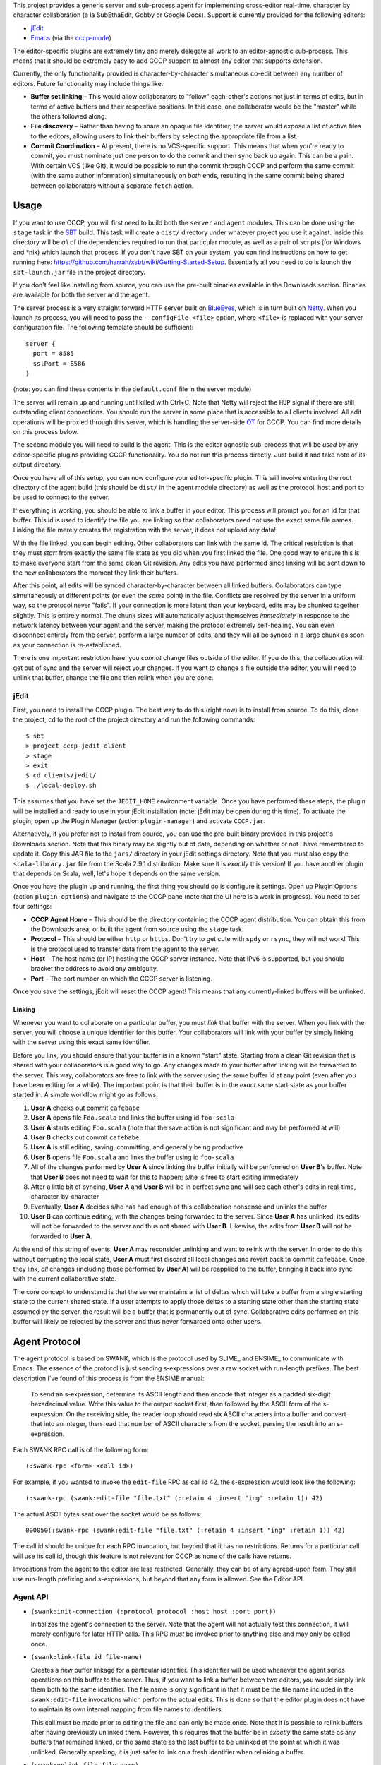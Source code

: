 This project provides a generic server and sub-process agent for implementing
cross-editor real-time, character by character collaboration (a la SubEthaEdit,
Gobby or Google Docs).  Support is currently provided for the following editors:

* jEdit_
* Emacs_ (via the cccp-mode_)

The editor-specific plugins are extremely tiny and merely delegate all work to an
editor-agnostic sub-process.  This means that it should be extremely easy to
add CCCP support to almost any editor that supports extension.

Currently, the only functionality provided is character-by-character simultaneous
co-edit between any number of editors.  Future functionality may include things
like:

* **Buffer set linking** – This would allow collaborators to "follow" each-other's
  actions not just in terms of edits, but in terms of active buffers and their
  respective positions.  In this case, one collaborator would be the "master"
  while the others followed along.
* **File discovery** – Rather than having to share an opaque file identifier, the
  server would expose a list of active files to the editors, allowing users to
  link their buffers by selecting the appropriate file from a list.
* **Commit Coordination** – At present, there is no VCS-specific support.  This
  means that when you're ready to commit, you must nominate just one person to
  do the commit and then sync back up again.  This can be a pain.  With certain
  VCS (like Git), it would be possible to run the commit through CCCP and perform
  the same commit (with the same author information) simultaneously on *both* ends,
  resulting in the same commit being shared between collaborators without a separate
  ``fetch`` action.


Usage
=====

If you want to use CCCP, you will first need to build both the ``server`` and
``agent`` modules.  This can be done using the ``stage`` task in the SBT_ build.
This task will create a ``dist/`` directory under whatever project you use it
against.  Inside this directory will be *all* of the dependencies required to
run that particular module, as well as a pair of scripts (for Windows and *nix)
which launch that process.  If you don't have SBT on your system, you can find
instructions on how to get running here: https://github.com/harrah/xsbt/wiki/Getting-Started-Setup.
Essentially all you need to do is launch the ``sbt-launch.jar`` file in the project
directory.

If you don't feel like installing from source, you can use the pre-built binaries
available in the Downloads section.  Binaries are available for both the server
and the agent.

The server process is a very straight forward HTTP server built on BlueEyes_,
which is in turn built on Netty_.  When you launch its process, you will need to
pass the ``--configFile <file>`` option, where ``<file>`` is replaced with your
server configuration file.  The following template should be sufficient::
    
    server {
      port = 8585
      sslPort = 8586
    }
    
(note: you can find these contents in the ``default.conf`` file in the server
module)

The server will remain up and running until killed with Ctrl+C.  Note that Netty
will reject the ``HUP`` signal if there are still outstanding client connections.
You should run the server in some place that is accessible to all clients involved.
All edit operations will be proxied through this server, which is handling the
server-side OT_ for CCCP.  You can find more details on this process below.

The second module you will need to build is the agent.  This is the editor agnostic
sub-process that will be *used* by any editor-specific plugins providing CCCP
functionality.  You do not run this process directly.  Just build it and take note
of its output directory.

Once you have all of this setup, you can now configure your editor-specific plugin.
This will involve entering the root directory of the agent build (this should be
``dist/`` in the agent module directory) as well as the protocol, host and port
to be used to connect to the server.

If everything is working, you should be able to link a buffer in your editor.
This process will prompt you for an id for that buffer.  This id is used to
identify the file you are linking so that collaborators need not use the exact
same file names.  Linking the file merely creates the registration with the server,
it does not upload any data!

With the file linked, you can begin editing.  Other collaborators can link with
the same id.  The critical restriction is that they must *start* from exactly the
same file state as you did when you first linked the file.  One good way to ensure
this is to make everyone start from the same clean Git revision.  Any edits you
have performed since linking will be sent down to the new collaborators the moment
they link their buffers.

After this point, all edits will be synced character-by-character between all
linked buffers.  Collaborators can type simultaneously at different points (or
even the *same* point) in the file.  Conflicts are resolved by the server in a
uniform way, so the protocol never "fails".  If your connection is more latent
than your keyboard, edits may be chunked together slightly.  This is entirely
normal.  The chunk sizes will automatically adjust themselves *immediately* in
response to the network latency between your agent and the server, making the
protocol extremely self-healing.  You can even disconnect entirely from the server,
perform a large number of edits, and they will all be synced in a large chunk
as soon as your connection is re-established.

There is one important restriction here: you *cannot* change files outside of the
editor.  If you do this, the collaboration will get out of sync and the server
will reject your changes.  If you want to change a file outside the editor, you
will need to unlink that buffer, change the file and then relink when you are done.


jEdit
-----

First, you need to install the CCCP plugin.  The best way to do this (right now)
is to install from source.  To do this, clone the project, ``cd`` to the root of
the project directory and run the following commands::
    
    $ sbt
    > project cccp-jedit-client
    > stage
    > exit
    $ cd clients/jedit/
    $ ./local-deploy.sh
    
This assumes that you have set the ``JEDIT_HOME`` environment variable.  Once
you have performed these steps, the plugin will be installed and ready to use in
your jEdit installation (note: jEdit may be open during this time).  To activate
the plugin, open up the Plugin Manager (action ``plugin-manager``) and activate
``CCCP.jar``.

Alternatively, if you prefer not to install from source, you can use the pre-built
binary provided in this project's Downloads section.  Note that this binary may
be slightly out of date, depending on whether or not I have remembered to update
it.  Copy this JAR file to the ``jars/`` directory in your jEdit settings directory.
Note that you must also copy the ``scala-library.jar`` file from the Scala 2.9.1
distribution.  Make sure it is *exactly* this version!  If you have another plugin
that depends on Scala, well, let's hope it depends on the same version.

Once you have the plugin up and running, the first thing you should do is configure
it settings.  Open up Plugin Options (action ``plugin-options``) and navigate to
the CCCP pane (note that the UI here is a work in progress).  You need to set
four settings:

* **CCCP Agent Home** – This should be the directory containing the CCCP agent
  distribution.  You can obtain this from the Downloads area, or built the agent
  from source using the ``stage`` task.
* **Protocol** – This should be either ``http`` or ``https``.  Don't try to get
  cute with ``spdy`` or ``rsync``, they will not work!  This is the protocol used
  to transfer data from the agent to the server.
* **Host** – The host name (or IP) hosting the CCCP server instance.  Note that
  IPv6 is supported, but you should bracket the address to avoid any ambiguity.
* **Port** – The port number on which the CCCP server is listening.

Once you save the settings, jEdit will reset the CCCP agent!  This means that any
currently-linked buffers will be unlinked.

Linking
~~~~~~~

Whenever you want to collaborate on a particular buffer, you must *link* that
buffer with the server.  When you link with the server, you will choose a unique
identifier for this buffer.  Your collaborators will link with your buffer by
simply linking with the server using this exact same identifier.

Before you link, you should ensure that your buffer is in a known "start" state.
Starting from a clean Git revision that is shared with your collaborators is a
good way to go.  Any changes made to your buffer after linking will be forwarded
to the server.  This way, collaborators are free to link with the server using
the same buffer id at any point (even after you have been editing for a while).
The important point is that their buffer is in the *exact* same start state as
your buffer started in.  A simple workflow might go as follows:

1. **User A** checks out commit ``cafebabe``
2. **User A** opens file ``Foo.scala`` and links the buffer using id ``foo-scala``
3. **User A** starts editing ``Foo.scala`` (note that the save action is not
   significant and may be performed at will)
4. **User B** checks out commit ``cafebabe``
5. **User A** is still editing, saving, committing, and generally being productive
6. **User B** opens file ``Foo.scala`` and links the buffer using id ``foo-scala``
7. All of the changes performed by **User A** since linking the buffer initially
   will be performed on **User B**'s buffer.  Note that **User B** does not need
   to wait for this to happen; s/he is free to start editing immediately
8. After a little bit of syncing, **User A** and **User B** will be in perfect
   sync and will see each other's edits in real-time, character-by-character
9. Eventually, **User A** decides s/he has had enough of this collaboration
   nonsense and unlinks the buffer
10. **User B** can continue editing, with the changes being forwarded to the server.
    Since **User A** has unlinked, its edits will not be forwarded to the server
    and thus not shared with **User B**.  Likewise, the edits from **User B** will
    not be forwarded to **User A**.

At the end of this string of events, **User A** may reconsider unlinking and want
to relink with the server.  In order to do this without corrupting the local state,
**User A** must first discard all local changes and revert back to commit ``cafebabe``.
Once they link, *all* changes (including those performed by **User A**) will be
reapplied to the buffer, bringing it back into sync with the current collaborative
state.

The core concept to understand is that the server maintains a list of deltas which
will take a buffer from a single starting state to the current shared state.  If
a user attempts to apply those deltas to a starting state other than the starting
state assumed by the server, the result will be a buffer that is permanently out
of sync.  Collaborative edits performed on this buffer will likely be rejected by
the server and thus never forwarded onto other users.


Agent Protocol
==============

The agent protocol is based on SWANK, which is the protocol used by SLIME_ and
ENSIME_ to communicate with Emacs.  The essence of the protocol is just sending
s-expressions over a raw socket with run-length prefixes.  The best description
I've found of this process is from the ENSIME manual:

    To send an s-expression, determine its ASCII length and then encode that
    integer as a padded six-digit hexadecimal value. Write this value to the
    output socket first, then followed by the ASCII form of the s-expression. On
    the receiving side, the reader loop should read six ASCII characters into a
    buffer and convert that into an integer, then read that number of ASCII
    characters from the socket, parsing the result into an s-expression.
    
    .. image:: http://aemon.com/file_dump/wire_protocol.png
    
Each SWANK RPC call is of the following form::
    
    (:swank-rpc <form> <call-id>)
    
For example, if you wanted to invoke the ``edit-file`` RPC as call id 42, the
s-expression would look like the following::
    
    (:swank-rpc (swank:edit-file "file.txt" (:retain 4 :insert "ing" :retain 1)) 42)
    
The actual ASCII bytes sent over the socket would be as follows::
    
    000050(:swank-rpc (swank:edit-file "file.txt" (:retain 4 :insert "ing" :retain 1)) 42)
    
The call id should be unique for each RPC invocation, but beyond that it has no
restrictions.  Returns for a particular call will use its call id, though this
feature is not relevant for CCCP as none of the calls have returns.

Invocations from the agent to the editor are less restricted.  Generally, they can
be of any agreed-upon form.  They still use run-length prefixing and s-expressions,
but beyond that any form is allowed.  See the Editor API.

Agent API
---------

* ``(swank:init-connection (:protocol protocol :host host :port port))``
  
  Initializes the agent's connection to the server.  Note that the agent will
  not actually test this connection, it will merely configure for later HTTP calls.
  This RPC *must* be invoked prior to anything else and may only be called once.
* ``(swank:link-file id file-name)``

  Creates a new buffer linkage for a particular identifier.  This identifier will
  be used whenever the agent sends operations on this buffer to the server.  Thus,
  if you want to link a buffer between two editors, you would simply link them
  both to the same identifier.  The file name is only significant in that it must
  be the file name included in the ``swank:edit-file`` invocations which perform
  the actual edits.  This is done so that the editor plugin does not have to
  maintain its own internal mapping from file names to identifiers.
  
  This call must be made prior to editing the file and can only be made once.
  Note that it is possible to relink buffers after having previously unlinked
  them.  However, this requires that the buffer be in *exactly* the same state as
  any buffers that remained linked, or the same state as the last buffer to be
  unlinked at the point at which it was unlinked.  Generally speaking, it is just
  safer to link on a fresh identifier when relinking a buffer.
* ``(swank:unlink-file file-name)``
  
  Removes a linkage for a particular file.  Remote updates will not be
  propagated to the buffer once this call has run.  This also frees any resources
  in the agent that are associated with the linkage.  Please note that in cases
  of high-latency, there may be changes local to the agent that have not yet
  transmitted to the server.  These changes will *not* be sent if ``unlink-file``
  happens before such time as that is possible.  The editor local buffer will
  still have the changes, but they will never reach the server.
* ``(swank:edit-file file-name (...))``

  This is the most important API call.  This call should be made on every buffer
  change.  The inner-form is the description of the buffer change and must be an
  ordered property list of the form ``(:key1 value1 :key2 value2)``.  The exact
  schema for this property list should be as follows:
  
  * ``:retain`` – Must correspond to an integer value.  Specifies an offset into
    the file.
  * ``:insert`` – Must correspond to a string value.  Specifies a text string to
    insert at the current location.
  * ``:delete`` – Must correspond to a string value.  Specifies a text string to
    delete from the current location.
  
  There are a few things that are important to understand about this format.  First,
  the offsets must span the *entire* file.  Thus, if you add up all of the ``:retain``
  values, plus the length of the ``:insert`` and ``:delete`` strings, it must
  equal the total character length of the buffer.  In the case of ``:insert``, this
  is the total length *after* application of the operation; in the case of ``:delete``,
  it is the total length *before* application of the operation.  Note that this
  metaphor only makes sense if you have either an ``:insert`` or a ``:delete``,
  but not both.  This is a weakness in the line of thought, since it is very
  possible to have an operation which performs both actions (e.g. if text is selected
  and replaced with some new text in an atomic action).  A truer way of looking at
  operation offsets would be to view the operation as an ordered set of instructions
  to a cursor walking through the buffer from start to finish.  The cursor *must*
  traverse the entire document.
  
  Note that operations sent from the editor to the agent are likely to be single-action
  operations with a leading and trailing retain.  This is extremely *unlikely* to
  be the case for operations coming from the agent to the editor.  This is because
  the protocol composes operations together when latency exceeds typist speed (the
  normal mode of operation).  As a result, the editor code which handles operations
  must be able to handle multiple actions in a single operation.  For example:
  
  ``(:retain 4 :delete "bar" :insert "foo" :retain 127 :insert "baz" :retain 10)``
  
  The jEdit plugin handles this by converting each ``:delete`` and ``:insert``
  action into its own separate operation with offset and contents.  These actions
  are then applied *in order* (the ordering bit is very important, otherwise the
  offsets will not be correct for actions subsequent to the first in the operation).
  
  Just to give an example of an operation, we would insert the text ``here`` at
  offset ``11133`` with a total buffer length of ``11430`` using the following
  operation:
  
  ``(:retain 11133 :insert "here" :retain 297)``
  
  It is very important that operation application and synthesis is implemented
  correctly in the editor-specific plugins.  Bugs in this code will result in
  incorrectly-synchronized buffers and errors in the agent, the server, or both.
  For more details on operations, see `this article on OT`_ as well as `the documentation`_
  at http://www.waveprotocol.org.  CCCP does not implement the Wave protocol,
  but it does use Wave's OT algorithms and operation abstractions.
* ``(swank:shutdown)``
  
  Causes the agent process to gracefully shutdown.  This call should be used
  instead of just killing the sub-process.  While killing the process will *work*,
  the ``swank:shutdown`` call gives the agent a chance to clean up registrations
  on the server.

Callbacks
---------

In order for changes to be pushed back from the server to the client, the agent
must make a call proactively to the client, not as a response to any particular
message.  This must also happen for things like errors, malformed messages and
similar.  SWANK provides a mechanism for reporting errors on specific calls, and
thus the only callbacks which are unique (and require documentation) are those
synthesized by the agent.  Currently, there is only one of these:

* ``(:edit-performed file-name (...))``
  
  This call indicates that an operation has been applied to the given file, and
  that operation is represented by the specified form.  The format used to
  represent an operation is the same as the one used by the ``swank:edit-file``
  RPC.  Note that this call will only take place for operations which *need* to
  be applied to the local buffer.  Thus, local operations (which are already in
  the buffer) will not result in this callback, only remote operations.  These
  remote operations will have already passed through the OT process, and thus
  should be directly insertable into the local buffer.

Gory Details
============

CCCP fully implements an optimistic concurrency control mechanism called "operational
transformation".  This is what allows real-time collaborative editing on a single
document to proceed without each editor waiting for a server round-trip before
inserting or removing characters.  Before we dive into how this works, we need
to establish a little vocabulary:

* **operation** – a command to change the edit buffer consisting of zero or more
  *actions* applied in a cursor style, spanning the entire buffer
* **action** – an individual component of an *operation*, indicating that text
  should be added or removed (depending on the action type)
* **transformation** – the process of adjusting or "fixing" operations to that
  they can be reordered between clients without affecting the net composite
* **composition** – the process of taking two operations that apply to the same
  document and deriving one operation which represents the net change of the two
  when applied to the original document
* **client** – the editor itself
* **agent** – the editor sub-process which handles the client-side work
* **server** – the server process which handles the server-side work
* **document** – a term I will use interchangably with *edit buffer*

The fundamental problem with real-time collaborative editing is that changes are
occuring simultaneously at various positions in the document.  Each editor needs
to apply its operations locally without delay.  This is a critical "feature" as
it is what allows input responsiveness in the client.  Unfortunately, if editor
**A** inserts two characters at offset 12 while simultaneously editor **B** inserts
five characters at offset 20, there is potential for document corruption.

This is really the classic diamond problem in concurrency control.  Editor **A**
applies its operation locally and sends it to **B**.  Meanwhile, editor **B**
applies its operation locally and sends it to editor **A**.  However, when editor
**A** attempts to apply the operation from editor **B**, it will perform the
insertion at offset 20, which is *not* the location in the document that **B**
intended.  The actual intended location has become offset 22 due to the two new
characters inserted by **A** prior to receiving the operation from **B**.  This
is the problem that OT solves.

The first step in solving this problem is to handle the simple diamond problem
illustrated above.  Two editors apply operations *a* and *b* simultaneously.
We need to derive two transformed operations *a'* and *b'* such that *a + b'* =
*b + a'*.  This process is mostly just adjusting offsets and shuffling text in
one direction or another, and it is fully implemented by the Wave OT algorithm.
The exact details of this process are beyond the scope of this README.

There is one slight niggling detail here: what happens if we have *three* editors,
**A**, **B** and **C**?  A key insight of the Jupiter collaboration system (the
primary theoretical foundation for Wave) is that it is possible to collapse this
problem into the two-editor case by introducing a client-server architecture.
Effectively, there are only ever two editors at a time: the client and the server.
When operations are applied on the server, they are mirrored back to every other
client.  This also provides a uniform way of resolving conflicts: just find in
favor of the server every time.  Naturally, this is a race condition, and it may
result in unexpected document states surrounding simultaneous edits at the *same*
offset, but the point is that the document states will be uniform across *all*
clients, and so users are able to simply cursor back and "fix" the change as they
see fit.

Unfortunately, solving the one-step diamond is insufficient to enable real-time
collaborative editing.  The reason for this is best illustrated with an example.
Editor **A** applies an operation *a1* and then immediately follows it up with *a2*.
Perhaps **A** is typing at more than one or two characters per second.  Meanwhile,
the server has applied an operation from editor **B**, *b1*.  **A** sends *a1* to
the server while the server simultaneously sends *b1* to **A**.  This will result
in an application of OT to derive *a1'* (on the server) and *b1'* (on the client),
and that's all well and good.  However, **A** also needs to send operation *a2*
to the server, and this is where we hit a snag.

The problem is that *a2* is an operation that applies to the document state following
*a1*, *not* respecting *b1*!  Thus, *a2* requires a document state that the server
does not have.  **A** will send *a2* to the server and the server will be unable
to apply, transform or otherwise make use of the operation, resulting in editor
state corruption.

There are two ways to solve this problem.  The first, and the one used by Jupiter
and almost every other OT-based collaborative system is for the server to track
every individual client's state in vector space.  Basically, the server must not
only apply *a1'* to its internal state, it must also apply *a1* to an *earlier*
state, creating an in-memory fork of the server state that will be preserved until
**A** comes back into sync with the server.  In the case where multiple editors
are typing simultaneously, this could potentially take a very long time.  The
*normal* state for editors using OT is to be walking entirely different state
spaces from each other, only coming back into full sync once everything "calms down".
This produces a very nice user experience, but it also means that the server
would need to track the full (and potentially lengthy) histories for every single
client, producing a large amount of overhead.

This doesn't scale well.  Google's key innovation with Wave was to restrict client
behavior so that **A** can never send *a2* directly to the server.  Instead, **A**
must wait for the confirmation that the server has applied *a1*, at which point
**A** will use the operations it has received from the server in the interim to
infer the current state of the server's document and edit history.  Using this
information, **A** will transform *a2* into *a2'* and send *that* operation to
the server.  Now, the server may still need to transform *a2'* against subsequent
operations that hadn't been received by **A** at the time of transmission, but
that's not a problem.  As long as *a2'* is rooted in server state space, the
server will be able to perform this transformation and will only need to track
its own history.

In terms of version control systems, you can think of this like the clients
constantly rebasing their history against a central repository, rather than pushing
an *entire* branch and attempting to merge at the end.  It's a great deal more
work for the clients, but it means that the server only needs to maintain a
linear history, regardless of the number of clients.

Unfortunately, Wave doesn't provide this for us.  Its code for this purpose is
Wave-specific, and so cannot be repurposed for other things.  For this reason,
CCCP has to provide its own implementation of this logic (``state.scala``).

At the end of the day, the result is a collaborative editing system
that allows character-by-character changes to be shared in real time across *any*
number of clients with varying latencies.  The protocol heals itself and degrades
gracefully, chunking together updates when the server is taking a long time to
report back with the confirmation of the previous operation.  This self-healing
is so flexible that you can actually take your editor completely offline for any
length of time!  The edits will simply buffer up, awaiting confirmation.  Once
the network connection is reestablished, the confirmation will finally arrive,
the buffer will flush to the server in one chunk and everything will sync-up once
again.


.. _jEdit: http://jedit.org
.. _Emacs: http://www.gnu.org/s/emacs/
.. _cccp-mode: https://github.com/candera/cccp-mode
.. _SBT: https://github.com/harrah/xsbt/wiki
.. _BlueEyes: https://github.com/jdegoes/blueeyes
.. _Netty: http://www.jboss.org/netty
.. _OT: http://www.codecommit.com/blog/java/understanding-and-applying-operational-transformation
.. _this article on OT: http://www.codecommit.com/blog/java/understanding-and-applying-operational-transformation
.. _the documentation: http://wave-protocol.googlecode.com/hg/whitepapers/operational-transform/operational-transform.html

